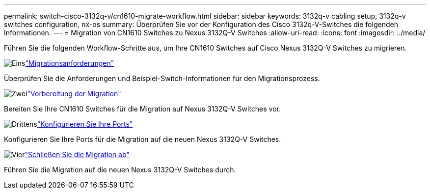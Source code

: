 ---
permalink: switch-cisco-3132q-v/cn1610-migrate-workflow.html 
sidebar: sidebar 
keywords: 3132q-v cabling setup, 3132q-v switches configuration, nx-os 
summary: Überprüfen Sie vor der Konfiguration des Cisco 3132q-V-Switches die folgenden Informationen. 
---
= Migration von CN1610 Switches zu Nexus 3132Q-V Switches
:allow-uri-read: 
:icons: font
:imagesdir: ../media/


[role="lead"]
Führen Sie die folgenden Workflow-Schritte aus, um Ihre CN1610 Switches auf Cisco Nexus 3132Q-V Switches zu migrieren.

.image:https://raw.githubusercontent.com/NetAppDocs/common/main/media/number-1.png["Eins"]link:cn1610-migrate-requirements.html["Migrationsanforderungen"]
[role="quick-margin-para"]
Überprüfen Sie die Anforderungen und Beispiel-Switch-Informationen für den Migrationsprozess.

.image:https://raw.githubusercontent.com/NetAppDocs/common/main/media/number-2.png["Zwei"]link:cn1610-prepare-to-migrate.html["Vorbereitung der Migration"]
[role="quick-margin-para"]
Bereiten Sie Ihre CN1610 Switches für die Migration auf Nexus 3132Q-V Switches vor.

.image:https://raw.githubusercontent.com/NetAppDocs/common/main/media/number-3.png["Drittens"]link:cn1610-configure-ports.html["Konfigurieren Sie Ihre Ports"]
[role="quick-margin-para"]
Konfigurieren Sie Ihre Ports für die Migration auf die neuen Nexus 3132Q-V Switches.

.image:https://raw.githubusercontent.com/NetAppDocs/common/main/media/number-4.png["Vier"]link:cn1610-complete-migration.html["Schließen Sie die Migration ab"]
[role="quick-margin-para"]
Führen Sie die Migration auf die neuen Nexus 3132Q-V Switches durch.
